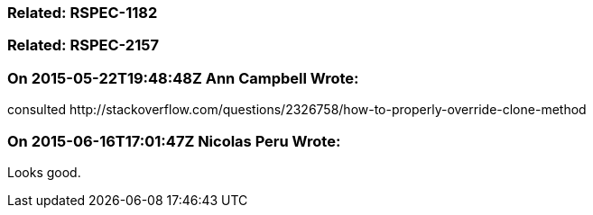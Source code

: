 === Related: RSPEC-1182

=== Related: RSPEC-2157

=== On 2015-05-22T19:48:48Z Ann Campbell Wrote:
consulted \http://stackoverflow.com/questions/2326758/how-to-properly-override-clone-method

=== On 2015-06-16T17:01:47Z Nicolas Peru Wrote:
Looks good.

